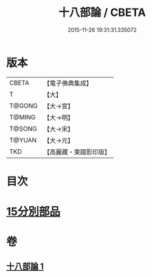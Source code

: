 #+TITLE: 十八部論 / CBETA
#+DATE: 2015-11-26 19:31:31.335072
* 版本
 |     CBETA|【電子佛典集成】|
 |         T|【大】     |
 |    T@GONG|【大→宮】   |
 |    T@MING|【大→明】   |
 |    T@SONG|【大→宋】   |
 |    T@YUAN|【大→元】   |
 |       TKD|【高麗藏・東國影印版】|

* 目次
* [[file:KR6r0009_001.txt::001-0017b18][15分別部品]]
* 卷
** [[file:KR6r0009_001.txt][十八部論 1]]
